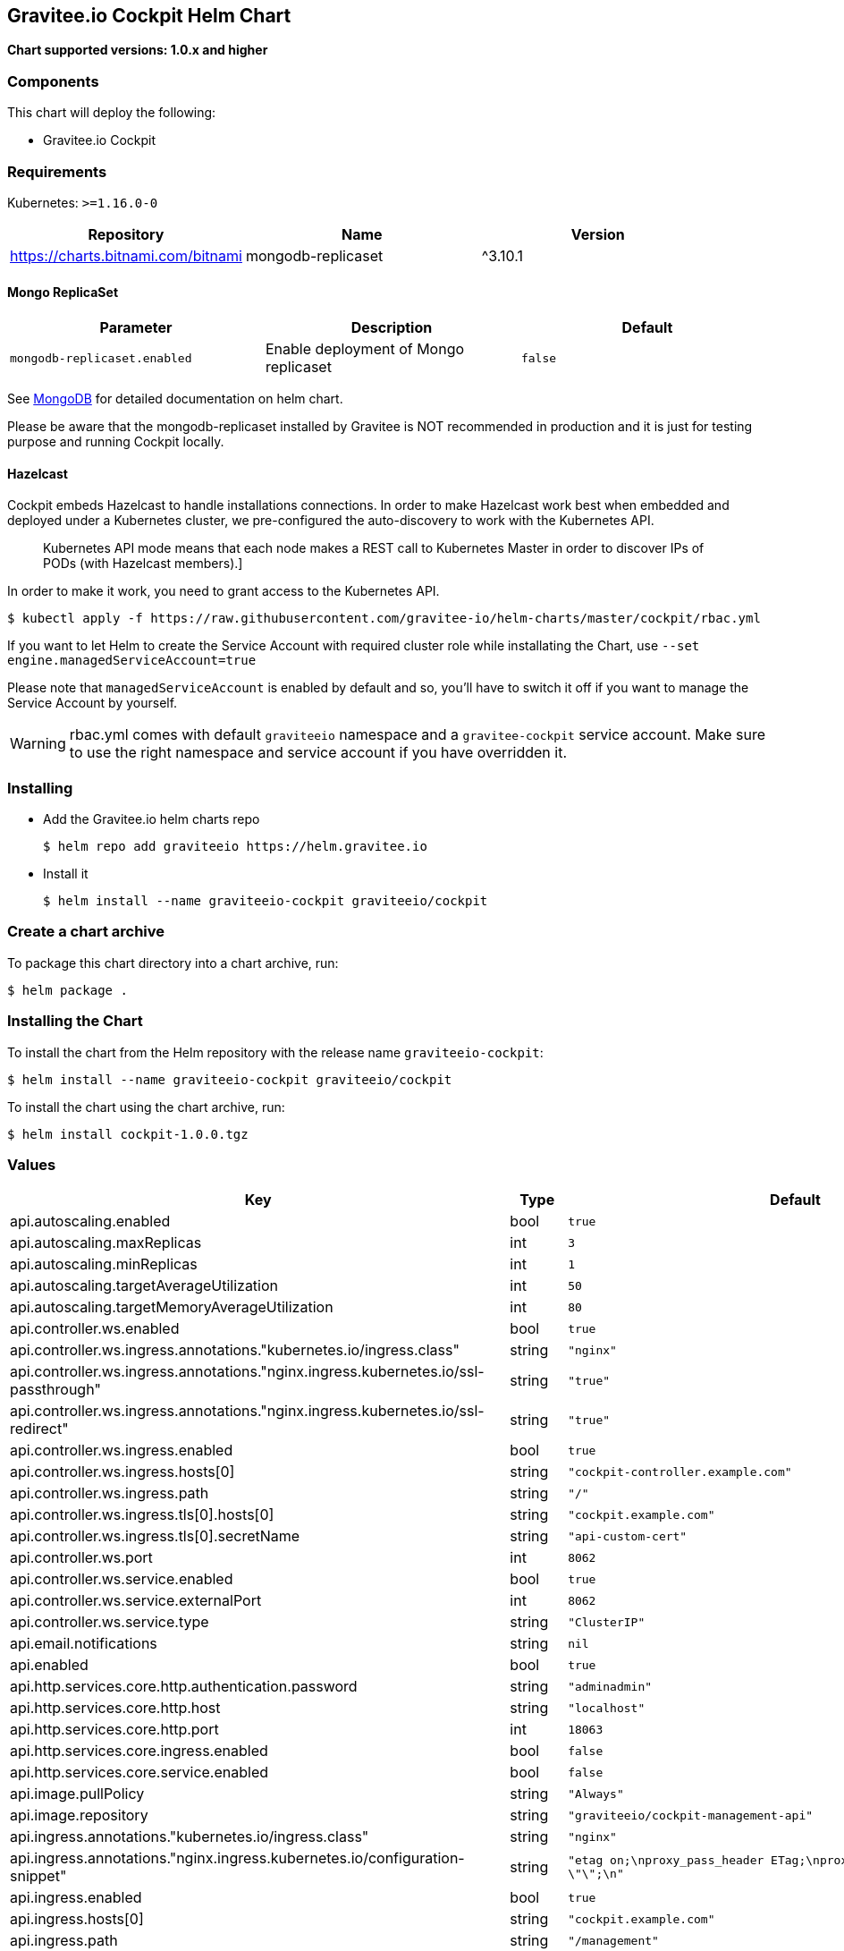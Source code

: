 [[graviteeio-cockpit-helm-chart]]
== Gravitee.io Cockpit Helm Chart

*Chart supported versions: 1.0.x and higher*

=== Components

This chart will deploy the following:

* Gravitee.io Cockpit


=== Requirements

Kubernetes: `>=1.16.0-0`

[%header,cols=3*]
|===
| Repository | Name | Version
| https://charts.bitnami.com/bitnami | mongodb-replicaset | ^3.10.1
|===

==== Mongo ReplicaSet

[cols=",,",options="header",]
|===
|Parameter |Description |Default
|`+mongodb-replicaset.enabled+` |Enable deployment of Mongo replicaset
|`+false+`
|===

See
https://github.com/bitnami/charts/tree/master/bitnami/mongodb[MongoDB] for detailed documentation on helm chart.

Please be aware that the mongodb-replicaset installed by Gravitee is NOT recommended in production and it is just for testing purpose and running Cockpit locally.

==== Hazelcast

Cockpit embeds Hazelcast to handle installations connections.
In order to make Hazelcast work best when embedded and deployed under a Kubernetes cluster, we pre-configured the auto-discovery to work with the Kubernetes API.

[quote]
____
Kubernetes API mode means that each node makes a REST call to Kubernetes Master in order to discover IPs of PODs (with Hazelcast members).]
____

In order to make it work, you need to grant access to the Kubernetes API.

[source,bash]
----
$ kubectl apply -f https://raw.githubusercontent.com/gravitee-io/helm-charts/master/cockpit/rbac.yml
----

If you want to let Helm to create the Service Account with required cluster role while installating the Chart, use `--set engine.managedServiceAccount=true`

Please note that `managedServiceAccount` is enabled by default and so, you'll have to switch it off if you want to manage the Service Account by yourself.

WARNING: rbac.yml comes with default `graviteeio` namespace and a `gravitee-cockpit` service account. Make sure to use the right namespace and service account if you have overridden it.

=== Installing

* Add the Gravitee.io helm charts repo
+
....
$ helm repo add graviteeio https://helm.gravitee.io
....
* Install it
+
....
$ helm install --name graviteeio-cockpit graviteeio/cockpit
....

=== Create a chart archive

To package this chart directory into a chart archive, run:

....
$ helm package .
....

=== Installing the Chart

To install the chart from the Helm repository with the release name
`+graviteeio-cockpit+`:

[source,bash]
----
$ helm install --name graviteeio-cockpit graviteeio/cockpit
----

To install the chart using the chart archive, run:

....
$ helm install cockpit-1.0.0.tgz
....

=== Values

[%header,cols=4*]
|===
| Key | Type | Default | Description
| api.autoscaling.enabled | bool | `true` |
| api.autoscaling.maxReplicas | int | `3` |
| api.autoscaling.minReplicas | int | `1` |
| api.autoscaling.targetAverageUtilization | int | `50` |
| api.autoscaling.targetMemoryAverageUtilization | int | `80` |
| api.controller.ws.enabled | bool | `true` |
| api.controller.ws.ingress.annotations."kubernetes.io/ingress.class" | string | `"nginx"` |
| api.controller.ws.ingress.annotations."nginx.ingress.kubernetes.io/ssl-passthrough" | string | `"true"` |
| api.controller.ws.ingress.annotations."nginx.ingress.kubernetes.io/ssl-redirect" | string | `"true"` |
| api.controller.ws.ingress.enabled | bool | `true` |
| api.controller.ws.ingress.hosts[0] | string | `"cockpit-controller.example.com"` |
| api.controller.ws.ingress.path | string | `"/"` |
| api.controller.ws.ingress.tls[0].hosts[0] | string | `"cockpit.example.com"` |
| api.controller.ws.ingress.tls[0].secretName | string | `"api-custom-cert"` |
| api.controller.ws.port | int | `8062` |
| api.controller.ws.service.enabled | bool | `true` |
| api.controller.ws.service.externalPort | int | `8062` |
| api.controller.ws.service.type | string | `"ClusterIP"` |
| api.email.notifications | string | `nil` |
| api.enabled | bool | `true` |
| api.http.services.core.http.authentication.password | string | `"adminadmin"` |
| api.http.services.core.http.host | string | `"localhost"` |
| api.http.services.core.http.port | int | `18063` |
| api.http.services.core.ingress.enabled | bool | `false` |
| api.http.services.core.service.enabled | bool | `false` |
| api.image.pullPolicy | string | `"Always"` |
| api.image.repository | string | `"graviteeio/cockpit-management-api"` |
| api.ingress.annotations."kubernetes.io/ingress.class" | string | `"nginx"` |
| api.ingress.annotations."nginx.ingress.kubernetes.io/configuration-snippet" | string | `"etag on;\nproxy_pass_header ETag;\nproxy_set_header if-match \"\";\n"` |
| api.ingress.enabled | bool | `true` |
| api.ingress.hosts[0] | string | `"cockpit.example.com"` |
| api.ingress.path | string | `"/management"` |
| api.ingress.tls[0].hosts[0] | string | `"cockpit.example.com"` |
| api.ingress.tls[0].secretName | string | `"api-custom-cert"` |
| api.initialPlans.large.healthCheckRetentionDuration | int | `182` |
| api.initialPlans.large.maxEnvs | int | `-1` |
| api.initialPlans.large.name | string | `"Large"` |
| api.initialPlans.medium.healthCheckRetentionDuration | int | `30` |
| api.initialPlans.medium.maxEnvs | int | `4` |
| api.initialPlans.medium.name | string | `"Medium"` |
| api.initialPlans.small.healthCheckRetentionDuration | int | `1` |
| api.initialPlans.small.isDefault | string | `"true"` |
| api.initialPlans.small.maxEnvs | int | `2` |
| api.initialPlans.small.name | string | `"Small"` |
| api.jwt.secret | string | `"ybbrZDZmjnzWhstP8xv2SQL28AdHuNah"` |
| api.logging.debug | bool | `false` |
| api.logging.file.enabled | bool | `true` |
| api.logging.file.encoderPattern | string | `"%d{HH:mm:ss.SSS} [%thread] %-5level %logger{36} - %msg%n%n"` |
| api.logging.file.rollingPolicy | string | `"<rollingPolicy class=\"ch.qos.logback.core.rolling.TimeBasedRollingPolicy\">\n    <!-- daily rollover -->\n    <fileNamePattern>${gravitee.management.log.dir}/gravitee_%d{yyyy-MM-dd}.log</fileNamePattern>\n    <!-- keep 30 days' worth of history -->\n    <maxHistory>30</maxHistory>\n</rollingPolicy>\n"` |
| api.logging.graviteeLevel | string | `"DEBUG"` |
| api.logging.jettyLevel | string | `"INFO"` |
| api.logging.stdout.json | boolean | `false` |
| api.logging.stdout.encoderPattern | string | `"%d{HH:mm:ss.SSS} [%thread] %-5level %logger{36} [%mdc] - %msg%n"` |
| api.name | string | `"api"` |
| api.platform.admin.password | string | `"$2a$10$YCR.gYLmG8TzKSg5TYxdzeJOpMGpEavOCni5sbHukD2qwwZxhuXvO"` |
| api.reCaptcha.enabled | bool | `false` |
| api.reloadOnConfigChange | bool | `true` |
| api.replicaCount | int | `1` |
| api.resources.limits.cpu | string | `"500m"` |
| api.resources.limits.memory | string | `"1024Mi"` |
| api.resources.requests.cpu | string | `"200m"` |
| api.resources.requests.memory | string | `"512Mi"` |
| api.restartPolicy | string | `"OnFailure"` |
| api.securityContext.runAsNonRoot | bool | `true` |
| api.securityContext.runAsUser | int | `1001` |
| api.service.externalPort | int | `8063` |
| api.service.internalPort | int | `8063` |
| api.service.internalPortName | string | `"http"` |
| api.service.type | string | `"ClusterIP"` |
| api.services.healthCheckPurge.cron | string | `"0 0 0 */1 * *"` |
| api.services.healthCheckPurge.onPremise.healthCheckRetentionDuration | int | `-1` |
| api.ssl.enabled | bool | `false` |
| api.updateStrategy.rollingUpdate.maxUnavailable | int | `1` |
| api.updateStrategy.type | string | `"RollingUpdate"` |
| onboarding.incomplete.timeBeforeNotifying | string | PT30M | Time before notifying user about his cockpit onboarding defined with the https://docs.oracle.com/en/java/javase/17/docs/api/java.base/java/time/Duration.html#parse(java.lang.CharSequence)[java Duration format]
| confluent.api.credentials.api-key | string | | API Key need to call Confluent API when setup a trial demo with Kafka
| confluent.api.credentials.api-secret-key | string | | API Secret Key need to call Confluent API when setup a trial demo with Kafka
| confluent.api.topic.prefix | string | | Optional prefix to set when setup a trial demo with Kafka
| confluent.api.topic.uri | string | | The URI of you Kafka cluster in Confluent - it is use to create topic from the Confluent API
| authentication.github.clientId | string | `nil` |
| authentication.github.clientSecret | string | `nil` |
| authentication.google.clientId | string | `nil` |
| authentication.google.clientSecret | string | `nil` |
| authentication.oidc.clientId | string | `nil` |
| authentication.oidc.clientSecret | string | `nil` |
| authentication.oidc.accessTokenUri | string | `nil` |
| authentication.oidc.userAuthorizationUri | string | `nil` |
| authentication.oidc.userProfileUri | string | `nil` |
| authentication.oidc.wellKnownUri | string | `nil` |
| chaos.enabled | bool | `false` |
| mongo.auth.enabled | bool | `false` |
| mongo.auth.password | string | `nil` |
| mongo.auth.source | string | `"admin"` |
| mongo.auth.username | string | `nil` |
| mongo.connectTimeoutMS | int | `30000` |
| mongo.dbhost | string | `"graviteeio-apim-mongodb-replicaset"` |
| mongo.dbname | string | `"gravitee"` |
| mongo.dbport | int | `27017` |
| mongo.rs | string | `"rs0"` |
| mongo.rsEnabled | bool | `true` |
| mongo.socketKeepAlive | bool | `false` |
| mongo.sslEnabled | bool | `false` |
| mongodb-replicaset.auth.adminPassword | string | `"password"` |
| mongodb-replicaset.auth.adminUser | string | `"username"` |
| mongodb-replicaset.auth.enabled | bool | `false` |
| mongodb-replicaset.auth.key | string | `"keycontent"` |
| mongodb-replicaset.auth.metricsPassword | string | `"password"` |
| mongodb-replicaset.auth.metricsUser | string | `"metrics"` |
| mongodb-replicaset.configmap | object | `{}` |
| mongodb-replicaset.enabled | bool | `false` |
| mongodb-replicaset.image.repository | string | `"mongo"` |
| mongodb-replicaset.image.tag | float | `3.6` |
| mongodb-replicaset.persistentVolume.accessModes[0] | string | `"ReadWriteOnce"` |
| mongodb-replicaset.persistentVolume.enabled | bool | `true` |
| mongodb-replicaset.persistentVolume.size | string | `"1Gi"` |
| mongodb-replicaset.replicaSetName | string | `"rs0"` |
| mongodb-replicaset.replicas | int | `3` |
| mongodb-replicaset.resources.limits.cpu | string | `"500m"` |
| mongodb-replicaset.resources.limits.memory | string | `"512Mi"` |
| mongodb-replicaset.resources.requests.cpu | string | `"100m"` |
| mongodb-replicaset.resources.requests.memory | string | `"256Mi"` |
| smtp.enabled | bool | `true` |
| smtp.from | string | `"info@example.com"` |
| smtp.host | string | `"smtp.example.com"` |
| smtp.password | string | `"example.com"` |
| smtp.port | int | `25` |
| smtp.properties."starttls.enable" | bool | `false` |
| smtp.properties.auth | bool | `true` |
| smtp.subject | string | `"[gravitee] %s"` |
| smtp.username | string | `"info@example.com"` |
| ui.autoscaling.enabled | bool | `true` |
| ui.autoscaling.maxReplicas | int | `3` |
| ui.autoscaling.minReplicas | int | `1` |
| ui.autoscaling.targetAverageUtilization | int | `50` |
| ui.autoscaling.targetMemoryAverageUtilization | int | `80` |
| ui.enabled | bool | `true` |
| ui.image.pullPolicy | string | `"Always"` |
| ui.image.repository | string | `"graviteeio/cockpit-webui"` |
| ui.ingress.annotations."kubernetes.io/ingress.class" | string | `"nginx"` |
| ui.ingress.annotations."nginx.ingress.kubernetes.io/configuration-snippet" | string | `"etag on;\nproxy_pass_header ETag;\n"` |
| ui.ingress.enabled | bool | `true` |
| ui.ingress.hosts[0] | string | `"cockpit.example.com"` |
| ui.ingress.path | string | `"/"` |
| ui.ingress.tls[0].hosts[0] | string | `"cockpit.example.com"` |
| ui.ingress.tls[0].secretName | string | `"api-custom-cert"` |
| ui.name | string | `"ui"` |
| ui.replicaCount | int | `1` |
| ui.resources.limits.cpu | string | `"100m"` |
| ui.resources.limits.memory | string | `"128Mi"` |
| ui.resources.requests.cpu | string | `"50m"` |
| ui.resources.requests.memory | string | `"64Mi"` |
| ui.securityContext.runAsGroup | int | `101` |
| ui.securityContext.runAsNonRoot | bool | `true` |
| ui.securityContext.runAsUser | int | `101` |
| ui.service.externalPort | int | `8002` |
| ui.service.internalPort | int | `8080` |
| ui.service.internalPortName | string | `"http"` |
| ui.service.name | string | `"nginx"` |
| ui.service.type | string | `"ClusterIP"` |
|===